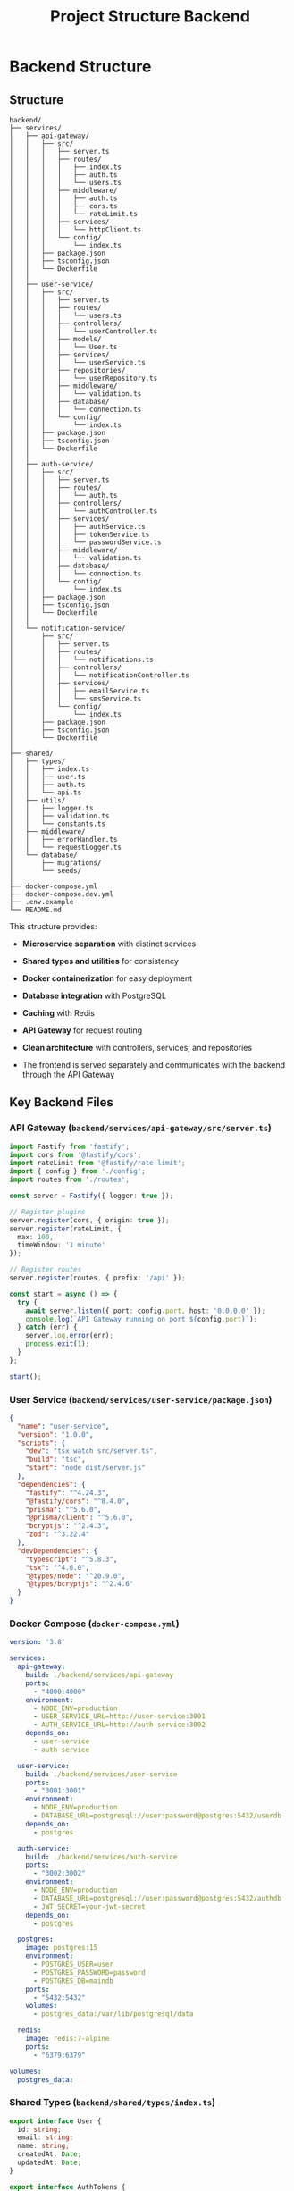 #+title: Project Structure Backend

* Backend Structure
** Structure
#+begin_src
backend/
├── services/
│   ├── api-gateway/
│   │   ├── src/
│   │   │   ├── server.ts
│   │   │   ├── routes/
│   │   │   │   ├── index.ts
│   │   │   │   ├── auth.ts
│   │   │   │   └── users.ts
│   │   │   ├── middleware/
│   │   │   │   ├── auth.ts
│   │   │   │   ├── cors.ts
│   │   │   │   └── rateLimit.ts
│   │   │   ├── services/
│   │   │   │   └── httpClient.ts
│   │   │   └── config/
│   │   │       └── index.ts
│   │   ├── package.json
│   │   ├── tsconfig.json
│   │   └── Dockerfile
│   │
│   ├── user-service/
│   │   ├── src/
│   │   │   ├── server.ts
│   │   │   ├── routes/
│   │   │   │   └── users.ts
│   │   │   ├── controllers/
│   │   │   │   └── userController.ts
│   │   │   ├── models/
│   │   │   │   └── User.ts
│   │   │   ├── services/
│   │   │   │   └── userService.ts
│   │   │   ├── repositories/
│   │   │   │   └── userRepository.ts
│   │   │   ├── middleware/
│   │   │   │   └── validation.ts
│   │   │   ├── database/
│   │   │   │   └── connection.ts
│   │   │   └── config/
│   │   │       └── index.ts
│   │   ├── package.json
│   │   ├── tsconfig.json
│   │   └── Dockerfile
│   │
│   ├── auth-service/
│   │   ├── src/
│   │   │   ├── server.ts
│   │   │   ├── routes/
│   │   │   │   └── auth.ts
│   │   │   ├── controllers/
│   │   │   │   └── authController.ts
│   │   │   ├── services/
│   │   │   │   ├── authService.ts
│   │   │   │   ├── tokenService.ts
│   │   │   │   └── passwordService.ts
│   │   │   ├── middleware/
│   │   │   │   └── validation.ts
│   │   │   ├── database/
│   │   │   │   └── connection.ts
│   │   │   └── config/
│   │   │       └── index.ts
│   │   ├── package.json
│   │   ├── tsconfig.json
│   │   └── Dockerfile
│   │
│   └── notification-service/
│       ├── src/
│       │   ├── server.ts
│       │   ├── routes/
│       │   │   └── notifications.ts
│       │   ├── controllers/
│       │   │   └── notificationController.ts
│       │   ├── services/
│       │   │   ├── emailService.ts
│       │   │   └── smsService.ts
│       │   └── config/
│       │       └── index.ts
│       ├── package.json
│       ├── tsconfig.json
│       └── Dockerfile
│
├── shared/
│   ├── types/
│   │   ├── index.ts
│   │   ├── user.ts
│   │   ├── auth.ts
│   │   └── api.ts
│   ├── utils/
│   │   ├── logger.ts
│   │   ├── validation.ts
│   │   └── constants.ts
│   ├── middleware/
│   │   ├── errorHandler.ts
│   │   └── requestLogger.ts
│   └── database/
│       ├── migrations/
│       └── seeds/
│
├── docker-compose.yml
├── docker-compose.dev.yml
├── .env.example
└── README.md
#+end_src

This structure provides:
- *Microservice separation* with distinct services
- *Shared types and utilities* for consistency
- *Docker containerization* for easy deployment
- *Database integration* with PostgreSQL
- *Caching* with Redis
- *API Gateway* for request routing
- *Clean architecture* with controllers, services, and repositories

- The frontend is served separately and communicates with the backend through the API Gateway
** Key Backend Files
*** API Gateway (=backend/services/api-gateway/src/server.ts=)
#+begin_src typescript
import Fastify from 'fastify';
import cors from '@fastify/cors';
import rateLimit from '@fastify/rate-limit';
import { config } from './config';
import routes from './routes';

const server = Fastify({ logger: true });

// Register plugins
server.register(cors, { origin: true });
server.register(rateLimit, {
  max: 100,
  timeWindow: '1 minute'
});

// Register routes
server.register(routes, { prefix: '/api' });

const start = async () => {
  try {
    await server.listen({ port: config.port, host: '0.0.0.0' });
    console.log(`API Gateway running on port ${config.port}`);
  } catch (err) {
    server.log.error(err);
    process.exit(1);
  }
};

start();
#+end_src

*** User Service (=backend/services/user-service/package.json=)
#+begin_src json
{
  "name": "user-service",
  "version": "1.0.0",
  "scripts": {
    "dev": "tsx watch src/server.ts",
    "build": "tsc",
    "start": "node dist/server.js"
  },
  "dependencies": {
    "fastify": "^4.24.3",
    "@fastify/cors": "^8.4.0",
    "prisma": "^5.6.0",
    "@prisma/client": "^5.6.0",
    "bcryptjs": "^2.4.3",
    "zod": "^3.22.4"
  },
  "devDependencies": {
    "typescript": "^5.8.3",
    "tsx": "^4.6.0",
    "@types/node": "^20.9.0",
    "@types/bcryptjs": "^2.4.6"
  }
}
#+end_src

*** Docker Compose (=docker-compose.yml=)
#+begin_src yaml
version: '3.8'

services:
  api-gateway:
    build: ./backend/services/api-gateway
    ports:
      - "4000:4000"
    environment:
      - NODE_ENV=production
      - USER_SERVICE_URL=http://user-service:3001
      - AUTH_SERVICE_URL=http://auth-service:3002
    depends_on:
      - user-service
      - auth-service

  user-service:
    build: ./backend/services/user-service
    ports:
      - "3001:3001"
    environment:
      - NODE_ENV=production
      - DATABASE_URL=postgresql://user:password@postgres:5432/userdb
    depends_on:
      - postgres

  auth-service:
    build: ./backend/services/auth-service
    ports:
      - "3002:3002"
    environment:
      - NODE_ENV=production
      - DATABASE_URL=postgresql://user:password@postgres:5432/authdb
      - JWT_SECRET=your-jwt-secret
    depends_on:
      - postgres

  postgres:
    image: postgres:15
    environment:
      - POSTGRES_USER=user
      - POSTGRES_PASSWORD=password
      - POSTGRES_DB=maindb
    ports:
      - "5432:5432"
    volumes:
      - postgres_data:/var/lib/postgresql/data

  redis:
    image: redis:7-alpine
    ports:
      - "6379:6379"

volumes:
  postgres_data:
#+end_src

*** Shared Types (=backend/shared/types/index.ts=)
#+begin_src typescript
export interface User {
  id: string;
  email: string;
  name: string;
  createdAt: Date;
  updatedAt: Date;
}

export interface AuthTokens {
  accessToken: string;
  refreshToken: string;
}

export interface ApiResponse<T = any> {
  success: boolean;
  data?: T;
  error?: string;
  message?: string;
}
#+end_src

* Service Deployment
** Separate Service Deployment

Each service can be deployed independently:
*** Individual Service Deployment:

*Structure for separate deployment:*
#+begin_src
backend/
├── services/
│   ├── api-gateway/
│   │   ├── docker-compose.yml      # Gateway-specific
│   │   ├── k8s/                    # Kubernetes manifests
│   │   └── .env.production
│   ├── user-service/
│   │   ├── docker-compose.yml      # User service specific
│   │   ├── k8s/
│   │   └── .env.production
│   └── auth-service/
│       ├── docker-compose.yml
│       └── k8s/
#+end_src

*Individual Docker Compose (user-service/docker-compose.yml):*
#+begin_src yaml
version: '3.8'
services:
  user-service:
    build: .
    ports:
      - "3001:3001"
    environment:
      - DATABASE_URL=${DATABASE_URL}
      - REDIS_URL=${REDIS_URL}
    networks:
      - microservices

  user-db:
    image: postgres:15
    environment:
      POSTGRES_DB: userdb
    volumes:
      - user_data:/var/lib/postgresql/data

networks:
  microservices:
    external: true  # Shared network

volumes:
  user_data:
#+end_src

*** Deployment Strategies:

*1. Docker Swarm:*
#+begin_src bash
# Deploy each service separately
docker stack deploy -c user-service/docker-compose.yml user-stack
docker stack deploy -c auth-service/docker-compose.yml auth-stack
docker stack deploy -c api-gateway/docker-compose.yml gateway-stack
#+end_src

*2. Kubernetes:*
#+begin_src yaml
# user-service/k8s/deployment.yml
apiVersion: apps/v1
kind: Deployment
metadata:
  name: user-service
spec:
  replicas: 3
  selector:
    matchLabels:
      app: user-service
  template:
    spec:
      containers:
      - name: user-service
        image: your-registry/user-service:latest
        ports:
        - containerPort: 3001
#+end_src

*3. CI/CD Pipeline Example (.github/workflows/deploy-user-service.yml):*
#+begin_src yaml
name: Deploy User Service
on:
  push:
    paths:
      - 'backend/services/user-service/**'

jobs:
  deploy:
    runs-on: ubuntu-latest
    steps:
      - uses: actions/checkout@v3
      - name: Build and push Docker image
        run: |
          cd backend/services/user-service
          docker build -t your-registry/user-service:${{ github.sha }} .
          docker push your-registry/user-service:${{ github.sha }}
      - name: Deploy to production
        run: |
          kubectl set image deployment/user-service user-service=your-registry/user-service:${{ github.sha }}
#+end_src

*** Service Discovery:

*Using Environment Variables:*
#+begin_src bash
# Each service knows about others through env vars
USER_SERVICE_URL=http://user-service:3001
AUTH_SERVICE_URL=http://auth-service:3002
#+end_src

*Using Service Mesh (Istio) or Service Discovery (Consul):*
#+begin_src typescript
// services/api-gateway/src/services/serviceDiscovery.ts
export class ServiceDiscovery {
  async getServiceUrl(serviceName: string): Promise<string> {
    // Dynamic service discovery logic
    return process.env[`${serviceName.toUpperCase()}_URL`] ||
           await this.consulLookup(serviceName);
  }
}
#+end_src

*** Production Architecture:
#+begin_src
[Frontend CDN] → [Load Balancer] → [API Gateway] → [Services]
                                       ↓
[User Service] [Auth Service] [Notification Service]
      ↓              ↓              ↓
  [User DB]      [Auth DB]    [Message Queue]
#+end_src

This setup allows you to:
- Deploy services independently
- Scale services based on demand
- Update services without affecting others
- Use different databases per service
- Frontend communicates only with API Gateway

Would you like me to elaborate on any specific deployment strategy or frontend integration pattern?
